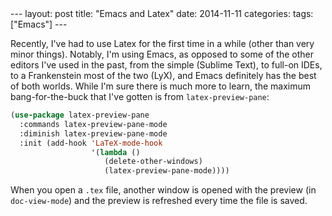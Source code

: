 #+OPTIONS: toc:nil
#+OPTIONS: num:0
#+BEGIN_EXPORT html
---
layout: post
title:  "Emacs and Latex"
date:   2014-11-11
categories:
tags: ["Emacs"]
---
#+END_EXPORT

Recently, I've had to use Latex for the first time in a while (other than very minor things). Notably, I'm using Emacs, as opposed to some of the other editors I've used in the past, from the simple (Sublime Text), to full-on IDEs, to a Frankenstein most of the two (LyX), and Emacs definitely has the best of both worlds. While I'm sure there is much more to learn, the maximum bang-for-the-buck that I've gotten is from ~latex-preview-pane~:

#+BEGIN_SRC emacs-lisp
  (use-package latex-preview-pane
    :commands latex-preview-pane-mode
    :diminish latex-preview-pane-mode
    :init (add-hook 'LaTeX-mode-hook
                    '(lambda ()
                       (delete-other-windows)
                       (latex-preview-pane-mode))))
#+END_SRC

When you open a ~.tex~ file, another window is opened with the preview (in ~doc-view-mode~) and the preview is refreshed every time the file is saved.
